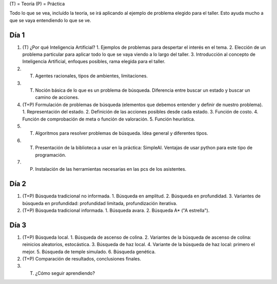 (T) = Teoría
(P) = Práctica

Todo lo que se vea, incluído la teoría, se irá aplicando al ejemplo de problema elegido para el taller.
Esto ayuda mucho a que se vaya entendiendo lo que se ve.

Día 1
=====

1. (T) ¿Por qué Inteligencia Artificial? 
   1. Ejemplos de problemas para despertar el interés en el tema.
   2. Elección de un problema particular para aplicar todo lo que se vaya viendo a lo largo del taller.
   3. Introducción al concepto de Inteligencia Artificial, enfoques posibles, rama elegida para el taller.
2. (T) Agentes racionales, tipos de ambientes, limitaciones. 
3. (T) Noción básica de lo que es un problema de búsqueda. Diferencia entre buscar un estado y buscar un camino de acciones.
4. (T+P) Formulación de problemas de búsqueda (elementos que debemos entender y definir de nuestro problema).
   1. Representación del estado.
   2. Definición de las acciones posibles desde cada estado.
   3. Función de costo.
   4. Función de comprobación de meta o función de valoración.
   5. Función heurística.
5. (T) Algoritmos para resolver problemas de búsqueda. Idea general y diferentes tipos.
6. (T) Presentación de la biblioteca a usar en la práctica: SimpleAI. Ventajas de usar python para este tipo de programación.
7. (P) Instalación de las herramientas necesarias en las pcs de los asistentes.

Día 2
=====

1. (T+P) Búsqueda tradicional no informada.
   1. Búsqueda en amplitud.
   2. Búsqueda en profundidad.
   3. Variantes de búsqueda en profundidad: profundidad limitada, profundización iterativa.
2. (T+P) Búsqueda tradicional informada.
   1. Búsqueda avara.
   2. Búsqueda A* ("A estrella").

Día 3
=====

1. (T+P) Búsqueda local.
   1. Búsqueda de ascenso de colina.
   2. Variantes de la búsqueda de ascenso de colina: reinicios aleatorios, estocástica.
   3. Búsqueda de haz local.
   4. Variante de la búsqueda de haz local: primero el mejor.
   5. Búsqueda de temple simulado.
   6. Búsqueda genética.
2. (T+P) Comparación de resultados, conclusiones finales.
3. (T) ¿Cómo seguir aprendiendo?
